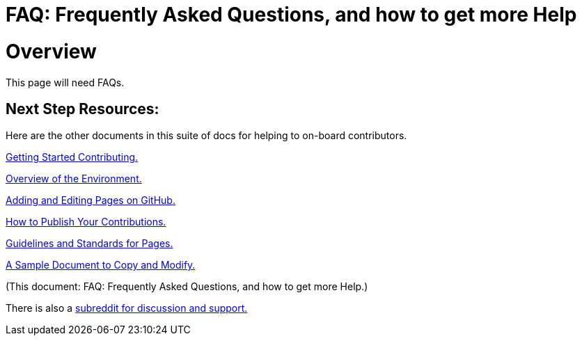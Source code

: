 = FAQ: Frequently Asked Questions, and how to get more Help
:doctype: book
:page-authors: Vector Hasting
:table-caption: Data Set
:imagesdir: /Media/Images/
:page-draft_complete: 0%
:page-stage: NoShow
:page-todos: Continue this in Desktop mode, Organize, organize, KISS
:showtitle:

= Overview

This page will need FAQs. 

== Next Step Resources: 

Here are the other documents in this suite of docs for helping to on-board contributors. 

<</content/Contributing/010_Getting_Started_Helping.adoc#,Getting Started Contributing.>>

<</content/Contributing/020_Overview_Of_The_Environment.adoc#,Overview of the Environment.>>

<</content/Contributing/030_How_To_Add_Or_Edit_Pages.adoc#,Adding and Editing Pages on GitHub.>>

<</content/Contributing/040_How_To_Publish_Your_Edits.adoc#,How to Publish Your Contributions.>>

<</content/Contributing/050_Guidelines_for_Pages.adoc#,Guidelines and Standards for Pages.>>

<</content/Contributing/060_Sample_Document.adoc#,A Sample Document to Copy and Modify.>>

(This document: FAQ: Frequently Asked Questions, and how to get more Help.)

There is also a link:https://www.reddit.com/r/ProjectLiberty2029/["subreddit for discussion and support.", window=read-later,opts="noopener,nofollow"] 



